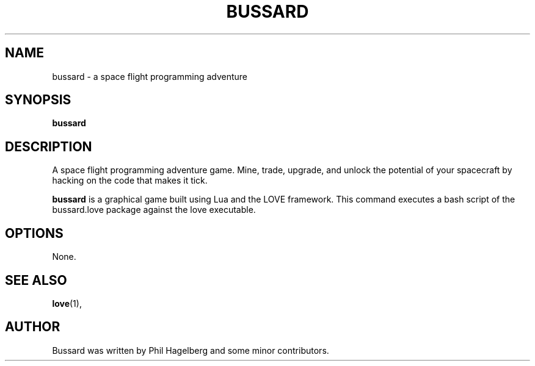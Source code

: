 .TH BUSSARD 6 "21 June 2016"
.SH NAME
bussard \- a space flight programming adventure
.SH SYNOPSIS
.B bussard
.SH DESCRIPTION
 A space flight programming adventure game. Mine, trade, upgrade, and unlock the potential of your spacecraft by hacking on the code that makes it tick.
.PP
\fBbussard\fP is a graphical game built using Lua and the LOVE
framework. This command executes a bash script of the bussard.love package against the love executable.
.SH OPTIONS
 None.
.SH SEE ALSO
.BR love (1),
.br
.SH AUTHOR
Bussard was written by Phil Hagelberg and some minor contributors.

